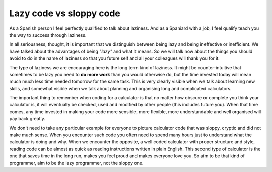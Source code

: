 .. _lazySloppy:

Lazy code vs sloppy code
========================

As a Spanish person I feel perfectly qualified to talk about laziness. And as a Spaniard with a job, I feel qualify teach you the way to success through laziness.

In all seriousness, thought, it is important that we distinguish between being lazy and being ineffective or inefficient. We have talked about the advantages of being *"lazy"* and what it means. So we will talk now about the things you should avoid to do in the name of laziness so that you future self and all your colleagues will thank you for it.

The type of laziness we are encouraging here is the long term kind of laziness. It might be counter-intuitive that sometimes to be lazy you need to **do more work** than you would otherwise do, but the time invested today will mean much much less time needed tomorrow for the same task. This is very clearly visible when we talk about learning new skills, and somewhat visible when we talk about planning and organising long and complicated calculators.

The important thing to remember when coding for a calculator is that no matter how obscure or complete you think your calculator is, it will eventually be checked, used and modified by other people (this includes future you). When that time comes, any time invested in making your code more sensible, more flexible, more understandable and well organised will pay back greatly. 

We don't need to take any particular example for everyone to picture calculator code that was sloppy, cryptic and did not make much sense. When you encounter such code you often need to spend many hours just to understand what the calculator is doing and why. When we encounter the opposite, a well coded calculator with proper structure and style, reading code can be almost as quick as reading instructions written in plain English. This second type of calculator is the one that saves time in the long run, makes you feel proud and makes everyone love you. So aim to be that kind of programmer, aim to be the lazy programmer, not the sloppy one.

..
  .. [#f1] We have a style guide to help everyone at Omni have a similar way of writing code. Check it out in the :ref:`How to be friends with other calculatorians <bestpractices>` section.
